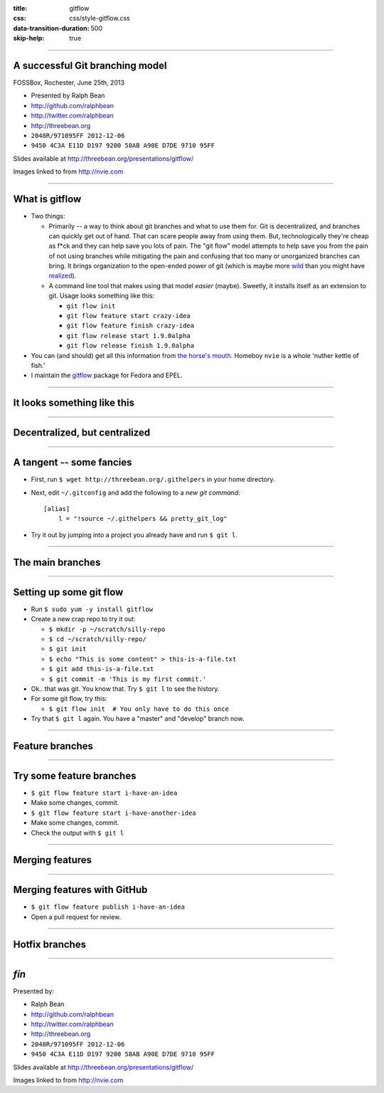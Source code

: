 :title: gitflow
:css: css/style-gitflow.css
:data-transition-duration: 500
:skip-help: true


----

A successful Git branching model
--------------------------------

FOSSBox, Rochester, June 25th, 2013

- Presented by Ralph Bean
- http://github.com/ralphbean
- http://twitter.com/ralphbean
- http://threebean.org
- ``2048R/971095FF 2012-12-06``
- ``9450 4C3A E11D D197 9200 58AB A90E D7DE 9710 95FF``

Slides available at http://threebean.org/presentations/gitflow/

.. image:: http://i.creativecommons.org/l/by-sa/3.0/88x31.png

Images linked to from http://nvie.com

----

What is gitflow
---------------

- Two things:

  - Primarily -- a way to think about git branches and what to use them
    for.  Git is decentralized, and branches can quickly get out of hand.
    That can scare people away from using them.  But, technologically
    they're cheap as f*ck and they can help save you lots of pain.  The "git
    flow" model attempts to help save you from the pain of not using branches
    while mitigating the pain and confusing that too many or unorganized
    branches can bring.  It brings organization to the open-ended power of git
    (which is maybe more `wild <http://tartley.com/?p=1267>`_ than you might
    have `realized
    <https://twitter.com/pornelski/status/316190292443267073>`_).

  - A command line tool that makes using that model *easier* (maybe).  Sweetly,
    it installs itself as an extension to git.  Usage looks something like
    this:

    - ``git flow init``
    - ``git flow feature start crazy-idea``
    - ``git flow feature finish crazy-idea``
    - ``git flow release start 1.9.0alpha``
    - ``git flow release finish 1.9.0alpha``

- You can (and should) get all this information from `the horse's mouth
  <http://nvie.com/posts/a-successful-git-branching-model/>`_.  Homeboy
  ``nvie`` is a whole 'nuther kettle of fish.'  

- I maintain the `gitflow <https://apps.fedoraproject.org/packages/gitflow/>`_
  package for Fedora and EPEL.

----

It looks something like this
----------------------------

.. image:: http://nvie.com/img/2009/12/Screen-shot-2009-12-24-at-11.32.03.png
   :height: 600px

----

Decentralized, but centralized
------------------------------

.. image:: http://nvie.com/img/2010/01/centr-decentr.png
   :height: 600px

----

A tangent -- some fancies
-------------------------

- First, run ``$ wget http://threebean.org/.githelpers`` in your home directory.
- Next, edit ``~/.gitconfig`` and add the following to a *new git command*::

    [alias]
        l = "!source ~/.githelpers && pretty_git_log"

- Try it out by jumping into a project you already have and run ``$ git l``.

----

The main branches
-----------------

.. image:: http://nvie.com/img/2009/12/bm002.png
   :height: 600px

----

Setting up some git flow
------------------------

- Run ``$ sudo yum -y install gitflow``
- Create a new crap repo to try it out:

  - ``$ mkdir -p ~/scratch/silly-repo``
  - ``$ cd ~/scratch/silly-repo/``
  - ``$ git init``
  - ``$ echo "This is some content" > this-is-a-file.txt``
  - ``$ git add this-is-a-file.txt``
  - ``$ git commit -m 'This is my first commit.'``

- Ok.. that was git.  You know that.  Try ``$ git l`` to see the history.
- For some git flow, try this:

  - ``$ git flow init  # You only have to do this once``

- Try that ``$ git l`` again.  You have a "master" and "develop" branch now.

----

Feature branches
----------------

.. image:: http://nvie.com/img/2009/12/fb.png
   :height: 600px

----

Try some feature branches
-------------------------

- ``$ git flow feature start i-have-an-idea``
- Make some changes, commit.
- ``$ git flow feature start i-have-another-idea``
- Make some changes, commit.
- Check the output with ``$ git l``

----

Merging features
----------------

.. image:: http://nvie.com/img/2010/01/merge-without-ff.png
   :height: 600px

----

Merging features with GitHub
----------------------------

- ``$ git flow feature publish i-have-an-idea``
- Open a pull request for review.

----

Hotfix branches
---------------

.. image:: http://nvie.com/img/2010/01/hotfix-branches1.png
   :height: 600px

----

*fín*
-----

Presented by:

- Ralph Bean
- http://github.com/ralphbean
- http://twitter.com/ralphbean
- http://threebean.org
- ``2048R/971095FF 2012-12-06``
- ``9450 4C3A E11D D197 9200 58AB A90E D7DE 9710 95FF``

Slides available at http://threebean.org/presentations/gitflow/

.. image:: http://i.creativecommons.org/l/by-sa/3.0/88x31.png

Images linked to from http://nvie.com
